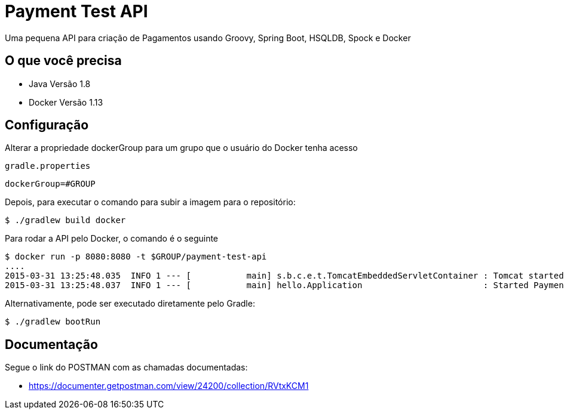 # Payment Test API

Uma pequena API para criação de Pagamentos usando Groovy, Spring Boot, HSQLDB, Spock e Docker

== O que você precisa

* Java Versão 1.8
* Docker Versão 1.13

== Configuração

Alterar a propriedade dockerGroup para um grupo que o usuário do Docker tenha acesso

`gradle.properties`

----
dockerGroup=#GROUP
----

Depois, para executar o comando para subir a imagem para o repositório:

----
$ ./gradlew build docker
----

Para rodar a API pelo Docker, o comando é o seguinte
----
$ docker run -p 8080:8080 -t $GROUP/payment-test-api
....
2015-03-31 13:25:48.035  INFO 1 --- [           main] s.b.c.e.t.TomcatEmbeddedServletContainer : Tomcat started on port(s): 8080 (http)
2015-03-31 13:25:48.037  INFO 1 --- [           main] hello.Application                        : Started PaymentApplication in 8.613 seconds (JVM running for 7.293)
----

Alternativamente, pode ser executado diretamente pelo Gradle:

----
$ ./gradlew bootRun
----


== Documentação

Segue o link do POSTMAN com as chamadas documentadas:

* https://documenter.getpostman.com/view/24200/collection/RVtxKCM1
